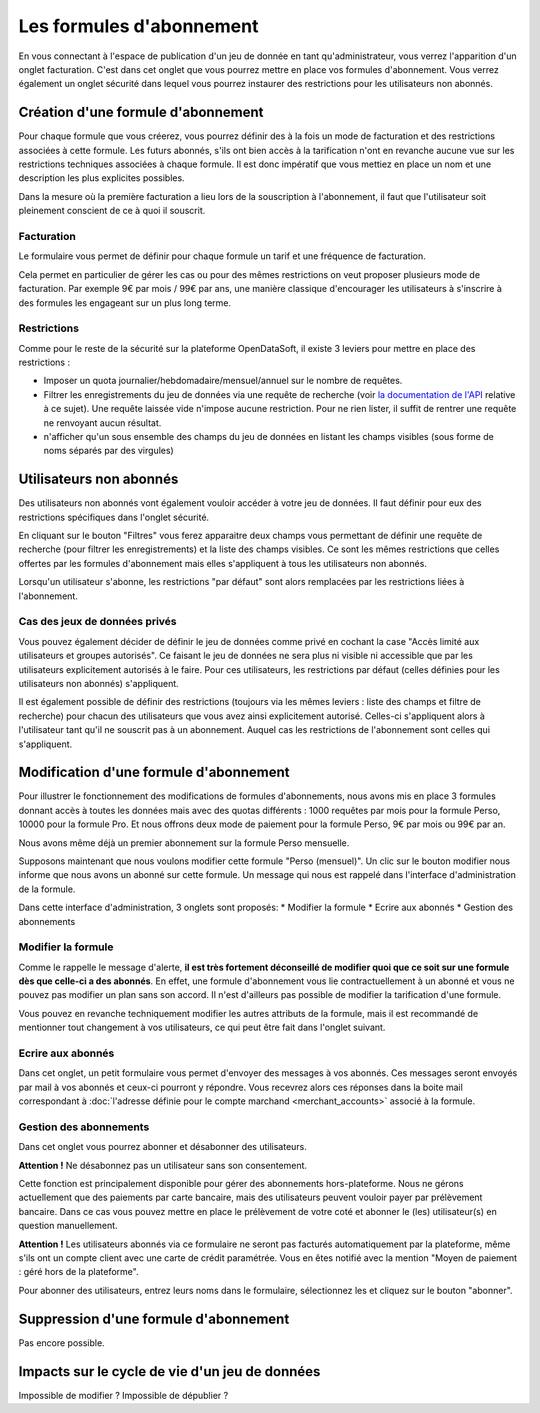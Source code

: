 Les formules d'abonnement
=========================

En vous connectant à l'espace de publication d'un jeu de donnée en tant qu'administrateur, vous verrez l'apparition
d'un onglet facturation. C'est dans cet onglet que vous pourrez mettre en place vos formules d'abonnement. Vous verrez
également un onglet sécurité dans lequel vous pourrez instaurer des restrictions pour les utilisateurs non abonnés.

.. image:: billing-plans--home.png

Création d'une formule d'abonnement
-----------------------------------

Pour chaque formule que vous créerez, vous pourrez définir des à la fois un mode de facturation et des restrictions
associées à cette formule. Les futurs abonnés, s'ils ont bien accès à la tarification n'ont en revanche aucune vue sur
les restrictions techniques associées à chaque formule. Il est donc impératif que vous mettiez en place un nom et une
description les plus explicites possibles.

Dans la mesure où la première facturation a lieu lors de la souscription à l'abonnement, il faut que l'utilisateur soit
pleinement conscient de ce à quoi il souscrit.

Facturation
^^^^^^^^^^^

Le formulaire vous permet de définir pour chaque formule un tarif et une fréquence de facturation.

Cela permet en particulier de gérer les cas ou pour des mêmes restrictions on veut proposer plusieurs mode de
facturation. Par exemple 9€ par mois / 99€ par ans, une manière classique d'encourager les utilisateurs à s'inscrire à
des formules les engageant sur un plus long terme.

Restrictions
^^^^^^^^^^^^

Comme pour le reste de la sécurité sur la plateforme OpenDataSoft, il existe 3 leviers pour mettre en place des
restrictions :

* Imposer un quota journalier/hebdomadaire/mensuel/annuel sur le nombre de requêtes.
* Filtrer les enregistrements du jeu de données via une requête de recherche (voir
  `la documentation de l'API <query_language_and_geo_filtering>`_ relative à ce sujet). Une requête laissée vide n'impose
  aucune restriction. Pour ne rien lister, il suffit de rentrer une requête ne renvoyant aucun résultat.
* n'afficher qu'un sous ensemble des champs du jeu de données en listant les champs visibles (sous forme de noms
  séparés par des virgules)

Utilisateurs non abonnés
------------------------

Des utilisateurs non abonnés vont également vouloir accéder à votre jeu de données. Il faut définir pour eux des
restrictions spécifiques dans l'onglet sécurité.

.. image:: billing-plans--default-security.png

En cliquant sur le bouton "Filtres" vous ferez apparaitre deux champs vous permettant de définir une requête de
recherche (pour filtrer les enregistrements) et la liste des champs visibles. Ce sont les mêmes restrictions que celles
offertes par les formules d'abonnement mais elles s'appliquent à tous les utilisateurs non abonnés.

Lorsqu'un utilisateur s'abonne, les restrictions "par défaut" sont alors remplacées par les restrictions liées à
l'abonnement.

Cas des jeux de données privés
^^^^^^^^^^^^^^^^^^^^^^^^^^^^^

Vous pouvez également décider de définir le jeu de données comme privé en cochant la case "Accès limité aux
utilisateurs et groupes autorisés". Ce faisant le jeu de données ne sera plus ni visible ni accessible que par les
utilisateurs explicitement autorisés à le faire. Pour ces utilisateurs, les restrictions par défaut (celles définies
pour les utilisateurs non abonnés) s'appliquent.

Il est également possible de définir des restrictions (toujours via les mêmes leviers : liste des champs et filtre de
recherche) pour chacun des utilisateurs que vous avez ainsi explicitement autorisé. Celles-ci s'appliquent alors à
l'utilisateur tant qu'il ne souscrit pas à un abonnement. Auquel cas les restrictions de l'abonnement sont celles qui
s'appliquent.


Modification d'une formule d'abonnement
---------------------------------------

Pour illustrer le fonctionnement des modifications de formules d'abonnements, nous avons mis en place 3 formules donnant
accès à toutes les données mais avec des quotas différents : 1000 requêtes par mois pour la formule Perso, 10000
pour la formule Pro. Et nous offrons deux mode de paiement pour la formule Perso, 9€ par mois ou 99€ par an.

Nous avons même déjà un premier abonnement sur la formule Perso mensuelle.

.. image:: billing-plans--multiple-plans.png

Supposons maintenant que nous voulons modifier cette formule "Perso (mensuel)". Un clic sur le bouton modifier nous
informe que nous avons un abonné sur cette formule. Un message qui nous est rappelé dans l'interface d'administration
de la formule.

.. image:: billing-plans--plan-admin.png

Dans cette interface d'administration, 3 onglets sont proposés:
* Modifier la formule
* Ecrire aux abonnés
* Gestion des abonnements

Modifier la formule
^^^^^^^^^^^^^^^^^^^

Comme le rappelle le message d'alerte, **il est très fortement déconseillé de modifier quoi que ce soit sur une formule
dès que celle-ci a des abonnés**. En effet, une formule d'abonnement vous lie contractuellement à un abonné et vous ne
pouvez pas modifier un plan sans son accord. Il n'est d'ailleurs pas possible de modifier la tarification d'une formule.

Vous pouvez en revanche techniquement modifier les autres attributs de la formule, mais il est recommandé de mentionner
tout changement à vos utilisateurs, ce qui peut être fait dans l'onglet suivant.

Ecrire aux abonnés
^^^^^^^^^^^^^^^^^^

.. image:: billing-plans--write-to-subscribers.png

Dans cet onglet, un petit formulaire vous permet d'envoyer des messages à vos abonnés. Ces messages seront envoyés par
mail à vos abonnés et ceux-ci pourront y répondre. Vous recevrez alors ces réponses dans la boite mail correspondant à
:doc:`l'adresse définie pour le compte marchand <merchant_accounts>` associé à la formule.

Gestion des abonnements
^^^^^^^^^^^^^^^^^^^^^^^

Dans cet onglet vous pourrez abonner et désabonner des utilisateurs.

.. image:: billing-plans--manage-subscriptions.png

**Attention !** Ne désabonnez pas un utilisateur sans son consentement.

Cette fonction est principalement disponible pour gérer des abonnements hors-plateforme. Nous ne gérons actuellement
que des paiements par carte bancaire, mais des utilisateurs peuvent vouloir payer par prélèvement bancaire. Dans ce cas
vous pouvez mettre en place le prélèvement de votre coté et abonner le (les) utilisateur(s) en question manuellement.

**Attention !** Les utilisateurs abonnés via ce formulaire ne seront pas facturés automatiquement par la plateforme,
même s'ils ont un compte client avec une carte de crédit paramétrée. Vous en êtes notifié avec la mention "Moyen de
paiement : géré hors de la plateforme".


Pour abonner des utilisateurs, entrez leurs noms dans le formulaire, sélectionnez les et cliquez sur le bouton
"abonner".


Suppression d'une formule d'abonnement
--------------------------------------

Pas encore possible.

Impacts sur le cycle de vie d'un jeu de données
-----------------------------------------------

Impossible de modifier ?
Impossible de dépublier ?
